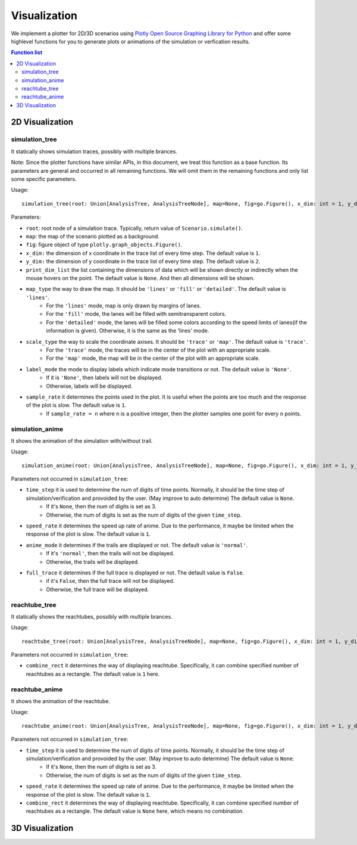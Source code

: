 """""""""""""""""
Visualization
"""""""""""""""""
We implement a plotter for 2D/3D scenarios using `Plotly Open Source Graphing Library for Python <https://plotly.com/python/>`_ 
and offer some highlevel functions for you to generate plots or animations of the simulation or verfication results.


.. contents:: Function list
   :depth: 3

===================
2D Visualization
===================
----------------------
simulation_tree
----------------------
It statically shows simulation traces, possibly with multiple brances.

Note: Since the plotter functions have similar APIs, 
in this document, we treat this function as a base function. 
Its parameters are general and occurred in all remaining functions. 
We will omit them in the remaining functions and only list some specific parameters. 

Usage::

  simulation_tree(root: Union[AnalysisTree, AnalysisTreeNode], map=None, fig=go.Figure(), x_dim: int = 1, y_dim: int = 2, print_dim_list=None, map_type='lines', scale_type='trace', label_mode='None', sample_rate=1)

Parameters:

* ``root``: root node of a simulation trace. Typically, return value of ``Scenario.simulate()``.

* ``map``: the map of the scenario plotted as a background. 

* ``fig``: figure object of type ``plotly.graph_objects.Figure()``.

* ``x_dim:`` the dimension of x coordinate in the trace list of every time step. The default value is ``1``.

* ``y_dim:`` the dimension of y coordinate in the trace list of every time step. The default value is ``2``.

* ``print_dim_list`` the list containing the dimensions of data which will be shown directly or indirectly when the mouse hovers on the point. The default value is ``None``. And then all dimensions will be shown.

* ``map_type`` the way to draw the map. It should be ``'lines'`` or ``'fill'`` or ``'detailed'``. The default value is ``'lines'``.
   * For the ``'lines'`` mode, map is only drawn by margins of lanes. 
   * For the ``'fill'`` mode, the lanes will be filled with semitransparent colors. 
   * For the ``'detailed'`` mode, the lanes will be filled some colors according to the speed limits of lanes(if the information is given). Otherwise, it is the same as the 'lines' mode.

* ``scale_type`` the way to scale the coordinate axises. It should be ``'trace'`` or ``'map'``. The default value is ``'trace'``. 
   * For the ``'trace'`` mode, the traces will be in the center of the plot with an appropriate scale. 
   * For the ``'map'`` mode, the map will be in the center of the plot with an appropriate scale. 

* ``label_mode`` the mode to display labels which indicate mode transitions or not. The default value is ``'None'``. 
   * If it is ``'None'``, then labels will not be displayed. 
   * Otherwise, labels will be displayed. 
  
* ``sample_rate`` it determines the points used in the plot. It is useful when the points are too much and the response of the plot is slow. The default value is ``1``.  
   * If ``sample_rate = n`` where ``n`` is a positive integer, then the plotter samples one point for every ``n`` points. 
  

----------------------
simulation_anime
----------------------
It shows the animation of the simulation with/without trail.

Usage::

  simulation_anime(root: Union[AnalysisTree, AnalysisTreeNode], map=None, fig=go.Figure(), x_dim: int = 1, y_dim: int = 2, print_dim_list=None, map_type='lines', scale_type='trace', label_mode='None', sample_rate=1, time_step=None, speed_rate=1, anime_mode='normal', full_trace=False)

Parameters not occurred in ``simulation_tree``:

* ``time_step`` it is used to determine the num of digits of time points. Normally, it should be the time step of simulation/verification and provoided by the user. (May improve to auto determine) The default value is ``None``.
   * If it's ``None``, then the num of digits is set as 3. 
   * Otherwise, the num of digits is set as the num of digits of the given ``time_step``. 

* ``speed_rate`` it determines the speed up rate of anime. Due to the performance, it maybe be limited when the response of the plot is slow. The default value is ``1``.  

* ``anime_mode`` it determines if the trails are displayed or not. The default value is ``'normal'``.  
   * If it's ``'normal'``, then the trails will not be displayed. 
   * Otherwise, the trails will be displayed. 

* ``full_trace`` it determines if the full trace is displayed or not. The default value is ``False``.  
   * if it's ``False``, then the full trace will not be displayed. 
   * Otherwise, the full trace will be displayed. 

----------------------
reachtube_tree
----------------------
It statically shows the reachtubes, possibly with multiple brances. 

Usage::

	reachtube_tree(root: Union[AnalysisTree, AnalysisTreeNode], map=None, fig=go.Figure(), x_dim: int = 1, y_dim: int = 2, print_dim_list=None, map_type='lines', scale_type='trace', label_mode='None', sample_rate=1, combine_rect=1):

Parameters not occurred in ``simulation_tree``:

* ``combine_rect`` it determines the way of displaying reachtube. Specifically, it can combine specified number of reachtubes as a rectangle. The default value is ``1`` here.

----------------------
reachtube_anime
----------------------
It shows the animation of the reachtube.

Usage::

  reachtube_anime(root: Union[AnalysisTree, AnalysisTreeNode], map=None, fig=go.Figure(), x_dim: int = 1, y_dim: int = 2, print_dim_list=None, map_type='lines', scale_type='trace', label_mode='None', sample_rate=1, time_step=None, speed_rate=1, combine_rect=None)

Parameters not occurred in ``simulation_tree``:

* ``time_step`` it is used to determine the num of digits of time points. Normally, it should be the time step of simulation/verification and provoided by the user. (May improve to auto determine) The default value is ``None``.
   * If it's ``None``, then the num of digits is set as 3. 
   * Otherwise, the num of digits is set as the num of digits of the given ``time_step``. 

* ``speed_rate`` it determines the speed up rate of anime. Due to the performance, it maybe be limited when the response of the plot is slow. The default value is ``1``.  

* ``combine_rect`` it determines the way of displaying reachtube. Specifically, it can combine specified number of reachtubes as a rectangle. The default value is ``None`` here, which means no combination.  

===================
3D Visualization
===================
